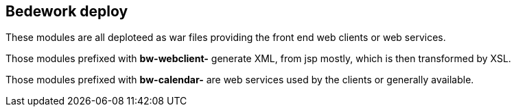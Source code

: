 [[deploy]]
== Bedework deploy
These modules are all deploteed as war files providing the front end web clients or web services.

Those modules prefixed with *bw-webclient-* generate XML, from jsp mostly, which is then transformed by XSL.

Those modules prefixed with *bw-calendar-* are web services used by the clients or generally available.

